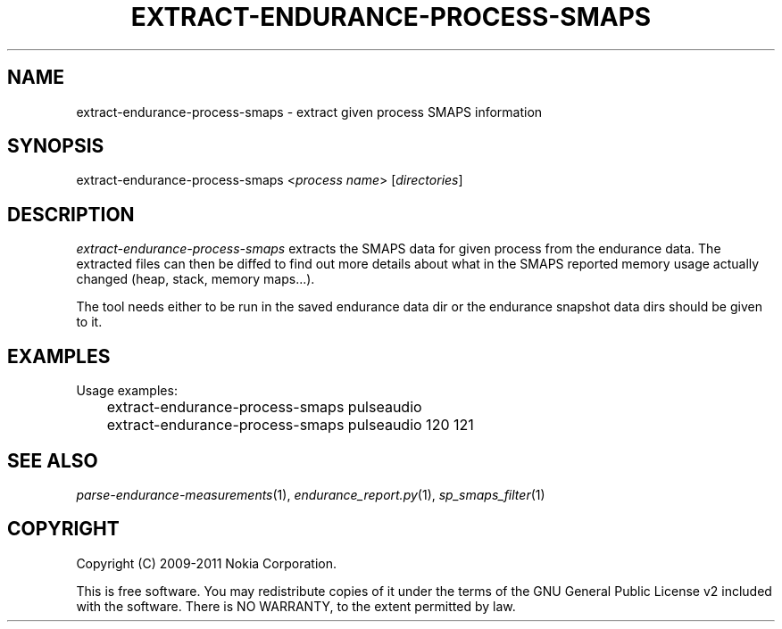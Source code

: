 .TH EXTRACT-ENDURANCE-PROCESS-SMAPS 1 "2011-03-04" "sp-endurance"
.SH NAME
extract-endurance-process-smaps - extract given process SMAPS information
.SH SYNOPSIS
extract-endurance-process-smaps <\fIprocess name\fP> [\fIdirectories\fP]
.SH DESCRIPTION
\fIextract-endurance-process-smaps\fP extracts the SMAPS data for given
process from the endurance data.  The extracted files can then be diffed
to find out more details about what in the SMAPS reported memory usage
actually changed (heap, stack, memory maps...).
.PP
The tool needs either to be run in the saved endurance data dir or
the endurance snapshot data dirs should be given to it.
.SH EXAMPLES
Usage examples:
.br
	extract-endurance-process-smaps pulseaudio
.br
	extract-endurance-process-smaps pulseaudio 120 121
.SH SEE ALSO
.IR parse-endurance-measurements (1),
.IR endurance_report.py (1),
.IR sp_smaps_filter (1)
.SH COPYRIGHT
Copyright (C) 2009-2011 Nokia Corporation.
.PP
This is free software.  You may redistribute copies of it under the
terms of the GNU General Public License v2 included with the software.
There is NO WARRANTY, to the extent permitted by law.
